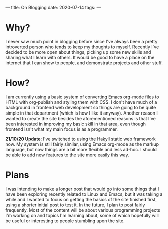 ---
title: On Blogging
date: 2020-07-14
tags: 
---

* Why?
I never saw much point in blogging before since I've always been a
pretty introverted person who tends to keep my thoughts to
myself. Recently I've decided to be more open about things, picking up
some new skills and sharing what I learn with others. It would be good
to have a place on the internet that I can show to people, and
demonstrate projects and other stuff.

* How?
I am currently using a basic system of converting Emacs org-mode files
to HTML with org-publish and styling them with CSS. I don't have much
of a background in frontend web development so things are going to be
quite simple in that department (which is how I like it
anyway). Another reason I wanted to create the site besides the
aforementioned reasons is that I've been interested in improving my
basic skill in that area, even though frontend isn't what my main
focus is as a programmer.

*21/10/20 Update*: I've switched to using the Hakyll static web framework now. My
system is still fairly similar, using Emacs org-mode as the markup
language, but now things are a bit more flexible and less ad-hoc. I
should be able to add new features to the site more easily this way.

* Plans
I was intending to make a longer post that would go into some things
that I have been exploring recently related to Linux and Emacs, but it
was taking a while and I wanted to focus on getting the basics of the
site finished first, using a shorter initial post to test it. In the
future, I plan to post fairly frequently. Most of the content will be
about various programming projects I'm working on and topics I'm
learning about, some of which hopefully will be useful or interesting
to people stumbling upon the site.
